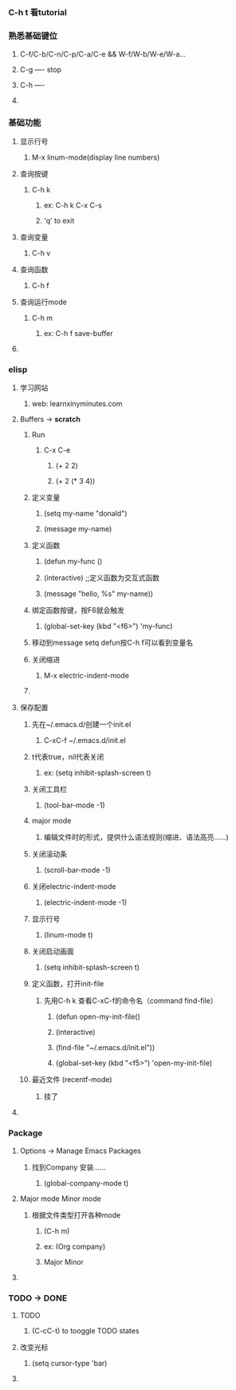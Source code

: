 ** 
*** C-h t 看tutorial
*** 熟悉基础键位
****** C-f/C-b/C-n/C-p/C-a/C-e && W-f/W-b/W-e/W-a...
****** C-g ---- stop
****** C-h ---- 
**** 
*** 基础功能
**** 显示行号
****** M-x linum-mode(display line numbers)
**** 查询按键
****** C-h k
******* ex: C-h k C-x C-s
******* 'q' to exit
**** 查询变量
****** C-h v
**** 查询函数
****** C-h f
**** 查询运行mode
****** C-h m
******* ex: C-h f save-buffer
**** 
*** elisp 
**** 学习网站
****** web: learnxinyminutes.com
**** Buffers -> *scratch*
***** Run
****** C-x C-e
******* (+ 2 2)
******* (+ 2 (* 3 4))
***** 定义变量
******* (setq my-name "donald")
******* (message my-name)
***** 定义函数
******* (defun my-func ()
*******   (interactive)		;;定义函数为交互式函数
*******   (message "hello, %s" my-name))
***** 绑定函数按键，按F6就会触发
******* (global-set-key (kbd "<f6>") 'my-func)
***** 移动到message setq defun按C-h f可以看到变量名
***** 关闭缩进
****** M-x electric-indent-mode
***** 
**** 保存配置
***** 先在~/.emacs.d/创建一个init.el
******* C-xC-f ~/.emacs.d/init.el
***** t代表true，nil代表关闭
******* ex: (setq inhibit-splash-screen t)
***** 关闭工具栏
******* (tool-bar-mode -1)
***** major mode
****** 编辑文件时的形式，提供什么语法规则(缩进、语法高亮……)
***** 关闭滚动条
******* (scroll-bar-mode -1)
***** 关闭electric-indent-mode
******* (electric-indent-mode -1)
***** 显示行号
******* (linum-mode t)
***** 关闭启动画面
******* (setq inhibit-splash-screen t)
***** 定义函数，打开init-file
****** 先用C-h k 查看C-xC-f的命令名（command find-file）
******* (defun open-my-init-file()
*******   (interactive)
*******   (find-file "~/.emacs.d/init.el"))
******* (global-set-key (kbd "<f5>") 'open-my-init-file)
***** 最近文件 (recentf-mode)
****** 挂了
**** 
*** Package
**** Options -> Manage Emacs Packages
***** 找到Company 安装……
****** (global-company-mode t)
**** Major mode Minor mode
***** 根据文件类型打开各种mode
****** (C-h m)
****** ex: (Org company)
******    Major   Minor
**** 
*** TODO -> DONE 
**** TODO
****** (C-cC-t) to tooggle TODO states
**** 改变光标
****** (setq cursor-type 'bar)
**** 
